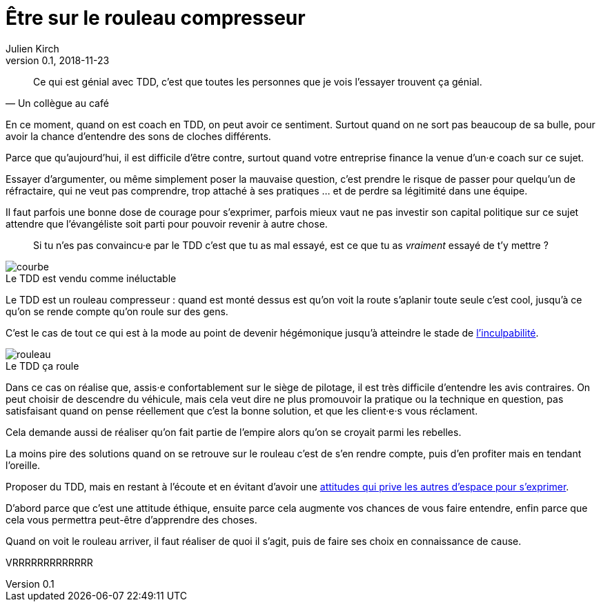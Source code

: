 = Être sur le rouleau compresseur
Julien Kirch
v0.1, 2018-11-23
:article_lang: fr
:article_description: Difficile de penser aux autres quand on se sent le vent dans le dos
:article_image: rouleau.jpg

[quote, Un collègue au café]
____
Ce qui est génial avec TDD, c'est que toutes les personnes que je vois l'essayer trouvent ça génial.
____

En ce moment, quand on est coach en TDD, on peut avoir ce sentiment.
Surtout quand on ne sort pas beaucoup de sa bulle, pour avoir la chance d'entendre des sons de cloches différents.

Parce que qu'aujourd'hui, il est difficile d'être contre, surtout quand votre entreprise finance la venue d'un·e coach sur ce sujet.

Essayer d'argumenter, ou même simplement poser la mauvaise question, c'est prendre le risque de passer pour quelqu'un de réfractaire, qui ne veut pas comprendre, trop attaché à ses pratiques{nbsp}… et de perdre sa légitimité dans une équipe.

Il faut parfois une bonne dose de courage pour s'exprimer, parfois mieux vaut ne pas investir son capital politique sur ce sujet attendre que l'évangéliste soit parti pour pouvoir revenir à autre chose.

[quote]
____
Si tu n’es pas convaincu·e par le TDD c’est que tu as mal essayé, est ce que tu as _vraiment_ essayé de t'y mettre{nbsp}?
____

image::courbe.jpg[caption="", title="Le TDD est vendu comme inéluctable"]

Le TDD est un rouleau compresseur{nbsp}: quand est monté dessus est qu'on voit la route s'aplanir toute seule c'est cool, jusqu'à ce qu'on se rende compte qu'on roule sur des gens.

C'est le cas de tout ce qui est à la mode au point de devenir hégémonique jusqu'à atteindre le stade de link:../agile-inculpabilite/[l'inculpabilité].

image::rouleau.jpg[caption="", title="Le TDD ça roule"]

Dans ce cas on réalise que, assis·e confortablement sur le siège de pilotage, il est très difficile d'entendre les avis contraires.
On peut choisir de descendre du véhicule, mais cela veut dire ne plus promouvoir la pratique ou la technique en question, pas satisfaisant quand on pense réellement que c'est la bonne solution, et que les client·e·s vous réclament.

Cela demande aussi de réaliser qu'on fait partie de l'empire alors qu'on se croyait parmi les rebelles.

La moins pire des solutions quand on se retrouve sur le rouleau c'est de s'en rendre compte, puis d'en profiter mais en tendant l'oreille.

Proposer du TDD, mais en restant à l'écoute et en évitant d'avoir une link:../assholes[attitudes qui prive les autres d'espace pour s'exprimer].

D'abord parce que c'est une attitude éthique, ensuite parce cela augmente vos chances de vous faire entendre, enfin parce que cela vous permettra peut-être d'apprendre des choses.

Quand on voit le rouleau arriver, il faut réaliser de quoi il s'agit, puis de faire ses choix en connaissance de cause.

VRRRRRRRRRRRRR